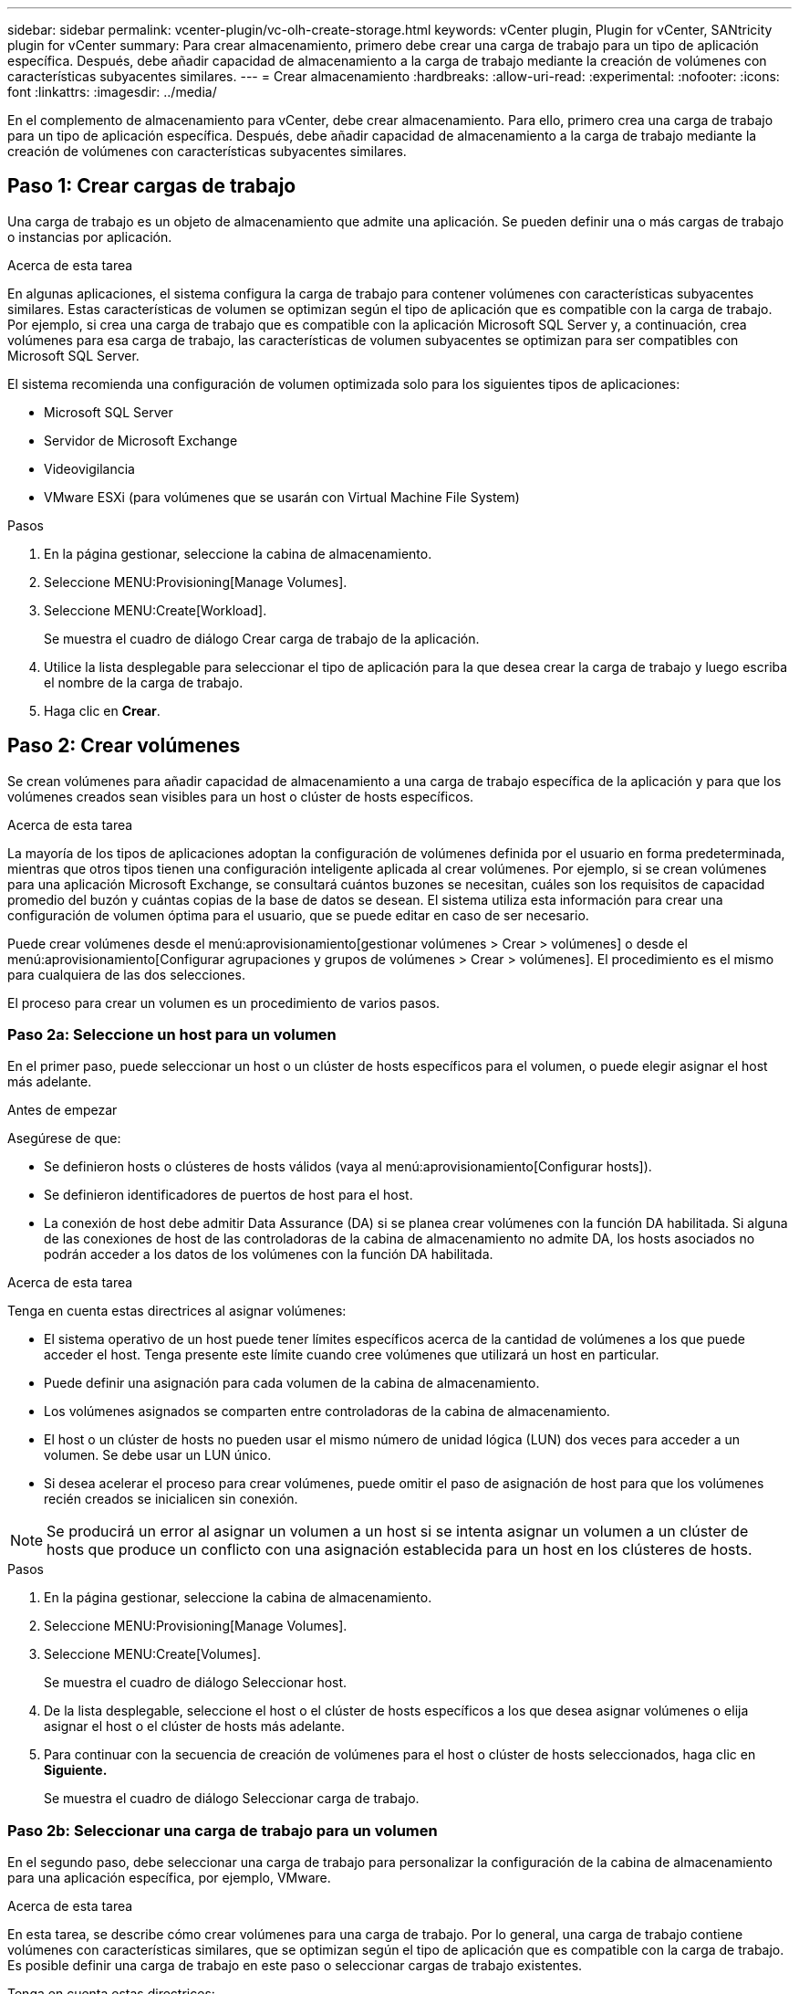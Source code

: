 ---
sidebar: sidebar 
permalink: vcenter-plugin/vc-olh-create-storage.html 
keywords: vCenter plugin, Plugin for vCenter, SANtricity plugin for vCenter 
summary: Para crear almacenamiento, primero debe crear una carga de trabajo para un tipo de aplicación específica. Después, debe añadir capacidad de almacenamiento a la carga de trabajo mediante la creación de volúmenes con características subyacentes similares. 
---
= Crear almacenamiento
:hardbreaks:
:allow-uri-read: 
:experimental: 
:nofooter: 
:icons: font
:linkattrs: 
:imagesdir: ../media/


[role="lead"]
En el complemento de almacenamiento para vCenter, debe crear almacenamiento. Para ello, primero crea una carga de trabajo para un tipo de aplicación específica. Después, debe añadir capacidad de almacenamiento a la carga de trabajo mediante la creación de volúmenes con características subyacentes similares.



== Paso 1: Crear cargas de trabajo

Una carga de trabajo es un objeto de almacenamiento que admite una aplicación. Se pueden definir una o más cargas de trabajo o instancias por aplicación.

.Acerca de esta tarea
En algunas aplicaciones, el sistema configura la carga de trabajo para contener volúmenes con características subyacentes similares. Estas características de volumen se optimizan según el tipo de aplicación que es compatible con la carga de trabajo. Por ejemplo, si crea una carga de trabajo que es compatible con la aplicación Microsoft SQL Server y, a continuación, crea volúmenes para esa carga de trabajo, las características de volumen subyacentes se optimizan para ser compatibles con Microsoft SQL Server.

El sistema recomienda una configuración de volumen optimizada solo para los siguientes tipos de aplicaciones:

* Microsoft SQL Server
* Servidor de Microsoft Exchange
* Videovigilancia
* VMware ESXi (para volúmenes que se usarán con Virtual Machine File System)


.Pasos
. En la página gestionar, seleccione la cabina de almacenamiento.
. Seleccione MENU:Provisioning[Manage Volumes].
. Seleccione MENU:Create[Workload].
+
Se muestra el cuadro de diálogo Crear carga de trabajo de la aplicación.

. Utilice la lista desplegable para seleccionar el tipo de aplicación para la que desea crear la carga de trabajo y luego escriba el nombre de la carga de trabajo.
. Haga clic en *Crear*.




== Paso 2: Crear volúmenes

Se crean volúmenes para añadir capacidad de almacenamiento a una carga de trabajo específica de la aplicación y para que los volúmenes creados sean visibles para un host o clúster de hosts específicos.

.Acerca de esta tarea
La mayoría de los tipos de aplicaciones adoptan la configuración de volúmenes definida por el usuario en forma predeterminada, mientras que otros tipos tienen una configuración inteligente aplicada al crear volúmenes. Por ejemplo, si se crean volúmenes para una aplicación Microsoft Exchange, se consultará cuántos buzones se necesitan, cuáles son los requisitos de capacidad promedio del buzón y cuántas copias de la base de datos se desean. El sistema utiliza esta información para crear una configuración de volumen óptima para el usuario, que se puede editar en caso de ser necesario.

Puede crear volúmenes desde el menú:aprovisionamiento[gestionar volúmenes > Crear > volúmenes] o desde el menú:aprovisionamiento[Configurar agrupaciones y grupos de volúmenes > Crear > volúmenes]. El procedimiento es el mismo para cualquiera de las dos selecciones.

El proceso para crear un volumen es un procedimiento de varios pasos.



=== Paso 2a: Seleccione un host para un volumen

En el primer paso, puede seleccionar un host o un clúster de hosts específicos para el volumen, o puede elegir asignar el host más adelante.

.Antes de empezar
Asegúrese de que:

* Se definieron hosts o clústeres de hosts válidos (vaya al menú:aprovisionamiento[Configurar hosts]).
* Se definieron identificadores de puertos de host para el host.
* La conexión de host debe admitir Data Assurance (DA) si se planea crear volúmenes con la función DA habilitada. Si alguna de las conexiones de host de las controladoras de la cabina de almacenamiento no admite DA, los hosts asociados no podrán acceder a los datos de los volúmenes con la función DA habilitada.


.Acerca de esta tarea
Tenga en cuenta estas directrices al asignar volúmenes:

* El sistema operativo de un host puede tener límites específicos acerca de la cantidad de volúmenes a los que puede acceder el host. Tenga presente este límite cuando cree volúmenes que utilizará un host en particular.
* Puede definir una asignación para cada volumen de la cabina de almacenamiento.
* Los volúmenes asignados se comparten entre controladoras de la cabina de almacenamiento.
* El host o un clúster de hosts no pueden usar el mismo número de unidad lógica (LUN) dos veces para acceder a un volumen. Se debe usar un LUN único.
* Si desea acelerar el proceso para crear volúmenes, puede omitir el paso de asignación de host para que los volúmenes recién creados se inicialicen sin conexión.



NOTE: Se producirá un error al asignar un volumen a un host si se intenta asignar un volumen a un clúster de hosts que produce un conflicto con una asignación establecida para un host en los clústeres de hosts.

.Pasos
. En la página gestionar, seleccione la cabina de almacenamiento.
. Seleccione MENU:Provisioning[Manage Volumes].
. Seleccione MENU:Create[Volumes].
+
Se muestra el cuadro de diálogo Seleccionar host.

. De la lista desplegable, seleccione el host o el clúster de hosts específicos a los que desea asignar volúmenes o elija asignar el host o el clúster de hosts más adelante.
. Para continuar con la secuencia de creación de volúmenes para el host o clúster de hosts seleccionados, haga clic en *Siguiente.*
+
Se muestra el cuadro de diálogo Seleccionar carga de trabajo.





=== Paso 2b: Seleccionar una carga de trabajo para un volumen

En el segundo paso, debe seleccionar una carga de trabajo para personalizar la configuración de la cabina de almacenamiento para una aplicación específica, por ejemplo, VMware.

.Acerca de esta tarea
En esta tarea, se describe cómo crear volúmenes para una carga de trabajo. Por lo general, una carga de trabajo contiene volúmenes con características similares, que se optimizan según el tipo de aplicación que es compatible con la carga de trabajo. Es posible definir una carga de trabajo en este paso o seleccionar cargas de trabajo existentes.

Tenga en cuenta estas directrices:

* Cuando se usa una carga de trabajo específica para una aplicación, el sistema recomienda una configuración de volumen optimizada para minimizar la contención entre las operaciones de I/o de la carga de trabajo de la aplicación y otro tráfico de la instancia de la aplicación. Es posible revisar la configuración de volumen recomendada y luego editar, añadir o eliminar los volúmenes y las características recomendados por el sistema mediante el cuadro de diálogo Añadir/editar volúmenes (disponible en el siguiente paso).
* Cuando se usa otro tipo de aplicaciones, se especifica manualmente la configuración de volumen con el cuadro de diálogo Añadir/editar volúmenes (disponible en el siguiente paso).


.Pasos
. Debe realizar una de las siguientes acciones:
+
** Seleccione la opción *Crear volúmenes para una carga de trabajo existente* y, a continuación, seleccione la carga de trabajo en la lista desplegable.
** Seleccione la opción *Crear una carga de trabajo nueva* para definir una carga de trabajo nueva para una aplicación compatible o para "otras" aplicaciones y, a continuación, siga estos pasos:
+
*** De la lista desplegable, seleccione el nombre de la aplicación para la cual desea crear la carga de trabajo nueva. Seleccione una de las entradas que figuran como "Other", si la aplicación que pretende usar en esta cabina de almacenamiento no aparece en la lista.
*** Introduzca el nombre de la carga de trabajo que desea crear.




. Haga clic en *Siguiente*.
. Si la carga de trabajo está asociada con un tipo de aplicación admitida, introduzca la información solicitada, de lo contrario, vaya al siguiente paso.




=== Paso 2c: Añadir o editar volúmenes

En el tercer paso, debe definir la configuración de volumen.

.Antes de empezar
* Los pools o los grupos de volúmenes deben tener suficiente capacidad libre.
* La cantidad máxima de volúmenes permitidos en un grupo de volúmenes es de 256.
* La cantidad máxima de volúmenes permitidos en un pool depende del modelo del sistema de almacenamiento:
+
** 2,048 volúmenes (series EF600 y E5700)
** 1,024 volúmenes (EF300)
** 512 volúmenes (serie E2800)


* Para crear un volumen que tenga habilitada la función Garantía de datos (DA), la conexión de host que se planea usar debe admitir DA.
+
** Si desea crear un volumen con la función DA habilitada, seleccione un pool o un grupo de volúmenes que sea compatible con DA (asegúrese de *Sí* junto a "DA" en la tabla de candidatos de pools y grupos de volúmenes).
** Las funcionalidades DE DA se presentan a nivel del pool y grupo de volúmenes. La protección DE DA comprueba y corrige los errores que se pueden producir durante la transferencia de datos a través de las controladoras hasta las unidades. Al seleccionar un pool o un grupo de volúmenes compatibles con DA para el volumen nuevo, se garantizan la detección y la corrección de cualquier error.
** Si alguna de las conexiones de host de las controladoras de la cabina de almacenamiento no admite DA, los hosts asociados no podrán acceder a los datos de los volúmenes con la función DA habilitada.


* Para crear un volumen con la función de seguridad habilitada, se debe crear una clave de seguridad para la cabina de almacenamiento.
+
** Si desea crear un volumen con la función de seguridad habilitada, seleccione un pool o un grupo de volúmenes que sean compatibles con la función de seguridad (asegúrese de que figure Sí junto a "compatible con la función de seguridad" en la tabla de candidatos de pools o grupos de volúmenes).
** Las funcionalidades de seguridad de la unidad se presentan a nivel del pool y grupo de volúmenes. Las unidades que son compatibles con la función de seguridad evitan el acceso no autorizado a los datos de una unidad que se quita físicamente de la cabina de almacenamiento. Una unidad con la función de seguridad habilitada cifra los datos durante la escritura y descifra los datos durante las lecturas mediante una clave de cifrado única.
** Un pool o un grupo de volúmenes pueden contener tanto una unidad compatible con la función de seguridad como una que no lo sea, pero todas las unidades deben ser compatibles con la función de seguridad para usar la funcionalidad de cifrado.


* Para crear un volumen aprovisionado por recursos, todas las unidades deben ser unidades NVMe con la opción error de bloque lógico no escrito o desasignado (DULBE).


.Acerca de esta tarea
Se crean volúmenes a partir de pools o grupos de volúmenes elegibles, que se muestran en el cuadro de diálogo Añadir/editar volúmenes. Para cada pool o grupo de volúmenes elegible, se muestran la cantidad de unidades y la capacidad libre total disponibles.

Para algunas cargas de trabajo específicas de la aplicación, cada pool o grupo de volúmenes elegible muestra la capacidad propuesta según la configuración de volumen sugerido y muestra también la capacidad libre restante en GIB. Para otras cargas de trabajo, la capacidad propuesta aparece a medida que se añaden volúmenes a un pool o un grupo de volúmenes y se especifica la cantidad informada.

.Pasos
. Elija una de estas acciones según si seleccionó otra carga de trabajo específica de la aplicación o en el paso anterior:
+
** *Otros* -- haga clic en *Añadir nuevo volumen* en cada pool o grupo de volúmenes que desee utilizar para crear uno o más volúmenes.
+
.Detalles del campo
[%collapsible]
====
[cols="25h,~"]
|===
| Campo | Descripción 


 a| 
Nombre del volumen
 a| 
Se asigna un nombre predeterminado a un volumen durante la secuencia de creación de volúmenes. Se puede aceptar el nombre predeterminado o se puede proporcionar un nombre más descriptivo que indique el tipo de datos almacenados en el volumen.



 a| 
Capacidad notificada
 a| 
Defina la capacidad del volumen nuevo y las unidades de capacidad que desea usar (MIB, GIB o TIB). Para los volúmenes gruesos, la capacidad mínima es 1 MIB y la capacidad máxima se determina mediante la cantidad y la capacidad de las unidades del pool o del grupo de volúmenes. Recuerde que la capacidad de almacenamiento también es necesaria para los servicios de copia (imágenes Snapshot, volúmenes Snapshot, copias de volúmenes y reflejos remotos), por lo tanto, no asigne toda la capacidad a los volúmenes estándar. La capacidad de un pool se asigna en incrementos de 4 GIB. Se asigna cualquier capacidad que no sea múltiplo de 4 GIB, pero no se puede usar. Para asegurarse de que toda la capacidad se pueda usar, especifique la capacidad en incrementos de 4 GIB. Si hubiese capacidad que no puede usar, la única manera de recuperarla es aumentar la capacidad del volumen.



 a| 
Tamaño de bloque de volumen (solo EF300 y EF600)
 a| 
Muestra los tamaños de bloque que se pueden crear para el volumen:

*** 512 – 512 bytes
*** 4K – 4,096 bytes




 a| 
Tamaño del segmento
 a| 
Muestra la configuración del ajuste de tamaño de segmentos, que solo aparece para los volúmenes de un grupo de volúmenes. Se puede cambiar el tamaño del segmento para optimizar el rendimiento. *Transiciones de tamaño de segmento permitidas* -- el sistema determina las transiciones de tamaño de segmento permitidas. Los tamaños de segmento que no son transiciones adecuadas para el tamaño de segmento actual no están disponibles en la lista desplegable. Las transiciones permitidas, por lo general, son el doble o la mitad del tamaño de segmento actual. Por ejemplo, si el tamaño de segmento del volumen actual es 32 KiB, se permite un tamaño de segmento de volumen nuevo de 16 KiB o 64 KiB. *Volúmenes con caché SSD* habilitada -- se puede especificar un tamaño de segmento de 4 KiB para volúmenes con caché SSD habilitada. Asegúrese de seleccionar el tamaño de segmento 4 KiB solo para los volúmenes con la función SSD Cache habilitada que controlan operaciones de I/o en bloques pequeños (por ejemplo, tamaños de bloques de I/o de 16 KiB o menos). El rendimiento podría verse afectado si selecciona 4 KiB para el tamaño de segmento en los volúmenes con la función SSD Cache habilitada que controlan operaciones secuenciales de bloques grandes. *Cantidad de tiempo para cambiar el tamaño del segmento* -- la cantidad de tiempo para cambiar el tamaño del segmento de un volumen depende de estas variables:

*** La carga de I/o desde el host
*** La prioridad de modificación del volumen
*** La cantidad de unidades del grupo de volúmenes
*** La cantidad de canales de unidades
*** La potencia de procesamiento de las controladoras de la cabina de almacenamiento


Si cambia el tamaño de segmento de un volumen, el rendimiento de I/o se ve afectado, pero los datos siguen disponibles.



 a| 
Compatible con la función de seguridad
 a| 
*Sí* aparece junto a “compatible con la función de seguridad” solo si las unidades del pool o grupo de volúmenes son compatibles con la función de seguridad. Drive Security evita el acceso no autorizado a los datos de una unidad que se quita físicamente de la cabina de almacenamiento. Esta opción solo está disponible si la función Drive Security está habilitada y hay una clave de seguridad configurada para la cabina de almacenamiento. Un pool o un grupo de volúmenes pueden contener tanto una unidad compatible con la función de seguridad como una que no lo sea, pero todas las unidades deben ser compatibles con la función de seguridad para usar la funcionalidad de cifrado.



 a| 
DA
 a| 
*Sí* aparece junto a “DA” solo si las unidades del pool o grupo de volúmenes admiten Data Assurance (DA). DA mejora la integridad de los datos en todo el sistema de almacenamiento. DA permite que la cabina de almacenamiento compruebe y corrija los errores que se pueden producir durante la transferencia de datos a través de las controladoras hasta las unidades. El uso DE DA en el volumen nuevo garantiza la detección de cualquier error.



 a| 
Recurso aprovisionado (solo EF300 y EF600)
 a| 
*Sí* aparece junto a “recurso aprovisionado” sólo si las unidades admiten esta opción. El aprovisionamiento de recursos es una función disponible en las cabinas de almacenamiento EF300 y EF600, lo que permite poner en uso los volúmenes de inmediato sin proceso de inicialización en segundo plano.

|===
====
** *Carga de trabajo específica de la aplicación* -- haga clic en *Siguiente* para aceptar los volúmenes y las características recomendados por el sistema para la carga de trabajo seleccionada, o haga clic en *Editar volúmenes* para cambiar, añadir o eliminar los volúmenes y las características recomendados por el sistema para la carga de trabajo seleccionada.
+
.Detalles del campo
[%collapsible]
====
[cols="25h,~"]
|===
| Campo | Descripción 


 a| 
Nombre del volumen
 a| 
Se asigna un nombre predeterminado a un volumen durante la secuencia de creación de volúmenes. Se puede aceptar el nombre predeterminado o se puede proporcionar un nombre más descriptivo que indique el tipo de datos almacenados en el volumen.



 a| 
Capacidad notificada
 a| 
Defina la capacidad del volumen nuevo y las unidades de capacidad que desea usar (MIB, GIB o TIB). Para los volúmenes gruesos, la capacidad mínima es 1 MIB y la capacidad máxima se determina mediante la cantidad y la capacidad de las unidades del pool o del grupo de volúmenes. Recuerde que la capacidad de almacenamiento también es necesaria para los servicios de copia (imágenes Snapshot, volúmenes Snapshot, copias de volúmenes y reflejos remotos), por lo tanto, no asigne toda la capacidad a los volúmenes estándar. La capacidad de un pool se asigna en incrementos de 4 GIB. Se asigna cualquier capacidad que no sea múltiplo de 4 GIB, pero no se puede usar. Para asegurarse de que toda la capacidad se pueda usar, especifique la capacidad en incrementos de 4 GIB. Si hubiese capacidad que no puede usar, la única manera de recuperarla es aumentar la capacidad del volumen.



 a| 
Tipo de volumen
 a| 
Tipo de volumen indica el tipo de volumen que se creó para una carga de trabajo específica de la aplicación.



 a| 
Tamaño de bloque de volumen (solo EF300 y EF600)
 a| 
Muestra los tamaños de bloque que se pueden crear para el volumen:

*** 512 -- 512 bytes
*** 4K -- 4,096 bytes




 a| 
Tamaño del segmento
 a| 
Muestra la configuración del ajuste de tamaño de segmentos, que solo aparece para los volúmenes de un grupo de volúmenes. Se puede cambiar el tamaño del segmento para optimizar el rendimiento. *Transiciones de tamaño de segmento permitidas* -- el sistema determina las transiciones de tamaño de segmento permitidas. Los tamaños de segmento que no son transiciones adecuadas para el tamaño de segmento actual no están disponibles en la lista desplegable. Las transiciones permitidas, por lo general, son el doble o la mitad del tamaño de segmento actual. Por ejemplo, si el tamaño de segmento del volumen actual es 32 KiB, se permite un tamaño de segmento de volumen nuevo de 16 KiB o 64 KiB. *Volúmenes con caché SSD* habilitada -- se puede especificar un tamaño de segmento de 4 KiB para volúmenes con caché SSD habilitada. Asegúrese de seleccionar el tamaño de segmento 4 KiB solo para los volúmenes con la función SSD Cache habilitada que controlan operaciones de I/o en bloques pequeños (por ejemplo, tamaños de bloques de I/o de 16 KiB o menos). El rendimiento podría verse afectado si selecciona 4 KiB para el tamaño de segmento en los volúmenes con la función SSD Cache habilitada que controlan operaciones secuenciales de bloques grandes. *Cantidad de tiempo para cambiar el tamaño del segmento* -- la cantidad de tiempo para cambiar el tamaño del segmento de un volumen depende de estas variables:

*** La carga de I/o desde el host
*** La prioridad de modificación del volumen
*** La cantidad de unidades del grupo de volúmenes
*** La cantidad de canales de unidades
*** La potencia de procesamiento de las controladoras de la cabina de almacenamiento


Si cambia el tamaño de segmento de un volumen, el rendimiento de I/o se ve afectado, pero los datos siguen disponibles.



 a| 
Compatible con la función de seguridad
 a| 
*Sí* aparece junto a “compatible con la función de seguridad” solo si las unidades del pool o grupo de volúmenes son compatibles con la función de seguridad. Drive Security evita el acceso no autorizado a los datos de una unidad que se quita físicamente de la cabina de almacenamiento. Esta opción solo está disponible si la función Drive Security está habilitada y hay una clave de seguridad configurada para la cabina de almacenamiento. Un pool o un grupo de volúmenes pueden contener tanto una unidad compatible con la función de seguridad como una que no lo sea, pero todas las unidades deben ser compatibles con la función de seguridad para usar la funcionalidad de cifrado.



 a| 
DA
 a| 
*Sí* aparece junto a “DA” solo si las unidades del pool o grupo de volúmenes admiten Data Assurance (DA). DA mejora la integridad de los datos en todo el sistema de almacenamiento. DA permite que la cabina de almacenamiento compruebe y corrija los errores que se pueden producir durante la transferencia de datos a través de las controladoras hasta las unidades. El uso DE DA en el volumen nuevo garantiza la detección de cualquier error.



 a| 
Recurso aprovisionado (solo EF300 y EF600)
 a| 
*Sí* aparece junto a “recurso aprovisionado” sólo si las unidades admiten esta opción. El aprovisionamiento de recursos es una función disponible en las cabinas de almacenamiento EF300 y EF600, lo que permite poner en uso los volúmenes de inmediato sin proceso de inicialización en segundo plano.

|===
====


. Para continuar con la secuencia de creación de volúmenes para la aplicación seleccionada, haga clic en *Siguiente*.




=== Paso 2d: Revisar la configuración de volumen

En el último paso, debe revisar un resumen de los volúmenes que pretende crear y realizar los cambios necesarios.

.Pasos
. Revise los volúmenes que desea crear. Para realizar cambios, haga clic en *Atrás*.
. Cuando esté satisfecho con la configuración del volumen, haga clic en *Finalizar*.


.Después de terminar
* En vSphere Client, cree almacenes de datos para los volúmenes.
* Realice cualquier modificación necesaria del sistema operativo en el host de la aplicación para que las aplicaciones puedan usar el volumen.
* Ejecute la utilidad específica del sistema operativo (disponible de un proveedor de terceros) y, a continuación, ejecute el comando SMcli `-identifyDevices` para correlacionar los nombres de los volúmenes con los nombres de las cabinas de almacenamiento host.
+
La interfaz SMcli se incluye en el sistema operativo SANtricity y se puede descargar a través de SANtricity System Manager. Para obtener más información sobre cómo descargar la interfaz SMcli mediante SANtricity System Manager, consulte la https://docs.netapp.com/us-en/e-series-santricity/sm-settings/download-cli.html["Descargue el tema de la CLI en la ayuda en línea de comandos de SANtricity System Manager"^].


